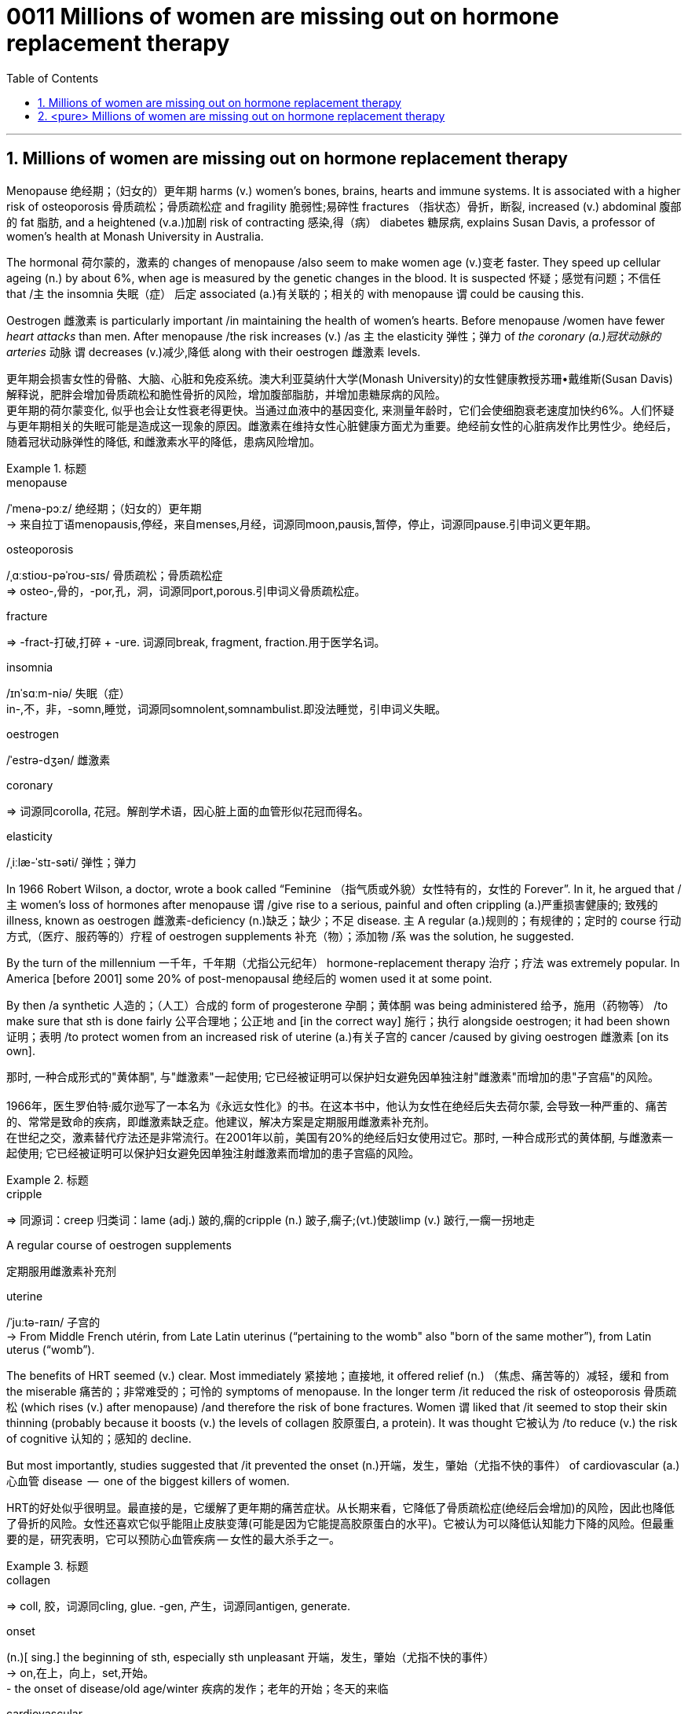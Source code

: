 

= 0011 Millions of women are missing out on hormone replacement therapy
:toc: left
:toclevels: 3
:sectnums:
:stylesheet: myAdocCss.css



'''


== Millions of women are missing out on hormone replacement therapy

Menopause 绝经期；（妇女的）更年期 harms (v.) women’s bones, brains, hearts and immune systems.
It is associated with a higher risk of osteoporosis 骨质疏松；骨质疏松症 and fragility 脆弱性;易碎性 fractures （指状态）骨折，断裂, increased (v.) abdominal 腹部的 fat 脂肪, and a heightened (v.a.)加剧 risk of contracting 感染,得（病） diabetes 糖尿病, explains Susan Davis, a professor of women’s health at Monash University in Australia.


The hormonal 荷尔蒙的，激素的 changes of menopause /also seem to make women age (v.)变老 faster.
They speed up cellular ageing (n.) by about 6%, when age is measured by the genetic changes in the blood.
It is suspected 怀疑；感觉有问题；不信任 that /`主` the insomnia 失眠（症）  后定 associated (a.)有关联的；相关的 with menopause `谓` could be causing this.

Oestrogen 雌激素 is particularly important /in maintaining the health of women’s hearts.
Before menopause /women have fewer _heart attacks_ than men.
After menopause /the risk increases (v.) /as `主` the elasticity 弹性；弹力 of _the coronary (a.)冠状动脉的 arteries_ 动脉 `谓` decreases (v.)减少,降低 along with their oestrogen 雌激素 levels.

[.my2]
更年期会损害女性的骨骼、大脑、心脏和免疫系统。澳大利亚莫纳什大学(Monash University)的女性健康教授苏珊•戴维斯(Susan Davis)解释说，肥胖会增加骨质疏松和脆性骨折的风险，增加腹部脂肪，并增加患糖尿病的风险。 +
更年期的荷尔蒙变化, 似乎也会让女性衰老得更快。当通过血液中的基因变化, 来测量年龄时，它们会使细胞衰老速度加快约6%。人们怀疑与更年期相关的失眠可能是造成这一现象的原因。雌激素在维持女性心脏健康方面尤为重要。绝经前女性的心脏病发作比男性少。绝经后，随着冠状动脉弹性的降低, 和雌激素水平的降低，患病风险增加。

[.my1]
.标题
====
.menopause
/ˈmenə-pɔːz/ 绝经期；（妇女的）更年期 +
-> 来自拉丁语menopausis,停经，来自menses,月经，词源同moon,pausis,暂停，停止，词源同pause.引申词义更年期。


.osteoporosis
/ˌɑːstioʊ-pəˈroʊ-sɪs/ 骨质疏松；骨质疏松症 +
⇒ osteo-,骨的，-por,孔，洞，词源同port,porous.引申词义骨质疏松症。

.fracture
⇒ -fract-打破,打碎 + -ure. 词源同break, fragment, fraction.用于医学名词。

.insomnia
/ɪnˈsɑːm-niə/ 失眠（症） +
in-,不，非，-somn,睡觉，词源同somnolent,somnambulist.即没法睡觉，引申词义失眠。

.oestrogen
/ˈestrə-dʒən/  雌激素


.coronary
⇒ 词源同corolla, 花冠。解剖学术语，因心脏上面的血管形似花冠而得名。

.elasticity
/ˌiːlæ-ˈstɪ-səti/ 弹性；弹力


====



In 1966 Robert Wilson, a doctor, wrote a book called “Feminine （指气质或外貌）女性特有的，女性的 Forever”.
In it, he argued that /主 women’s loss of hormones after menopause 谓 /give rise to a serious, painful and often crippling (a.)严重损害健康的; 致残的 illness, known as oestrogen 雌激素-deficiency (n.)缺乏；缺少；不足 disease.
主 A regular (a.)规则的；有规律的；定时的 course 行动方式,（医疗、服药等的）疗程 of oestrogen supplements 补充（物）；添加物 /系 was the solution, he suggested.


By the turn of the millennium 一千年，千年期（尤指公元纪年） hormone-replacement therapy 治疗；疗法 was extremely popular.
In America [before 2001] some 20% of post-menopausal 绝经后的 women used it at some point.

By then /a synthetic 人造的；（人工）合成的 form of progesterone 孕酮；黄体酮 was being administered  给予，施用（药物等） /to make sure that sth is done fairly 公平合理地；公正地 and [in the correct way] 施行；执行 alongside oestrogen; it had been shown  证明；表明 /to protect women from an increased risk of uterine (a.)有关子宫的 cancer /caused by giving oestrogen 雌激素 [on its own].

[.my2]
那时, 一种合成形式的"黄体酮", 与"雌激素"一起使用; 它已经被证明可以保护妇女避免因单独注射"雌激素"而增加的患"子宫癌"的风险。 +
 +
1966年，医生罗伯特·威尔逊写了一本名为《永远女性化》的书。在这本书中，他认为女性在绝经后失去荷尔蒙, 会导致一种严重的、痛苦的、常常是致命的疾病，即雌激素缺乏症。他建议，解决方案是定期服用雌激素补充剂。 +
在世纪之交，激素替代疗法还是非常流行。在2001年以前，美国有20%的绝经后妇女使用过它。那时, 一种合成形式的黄体酮, 与雌激素一起使用; 它已经被证明可以保护妇女避免因单独注射雌激素而增加的患子宫癌的风险。

[.my1]
.标题
====
.cripple
⇒ 同源词：creep 归类词：lame (adj.) 跛的,瘸的cripple (n.) 跛子,瘸子;(vt.)使跛limp (v.) 跛行,一瘸一拐地走

.A regular course of oestrogen supplements
定期服用雌激素补充剂

.synthetic ⇒ syn-共同,同时 + thesis放置(sis略) + -tic形容词词尾 同源词：thesis

.uterine
/ˈjuːtə-raɪn/ 子宫的 +
-> From Middle French utérin, from Late Latin uterinus ‎(“pertaining to the womb" also "born of the same mother”), from Latin uterus ‎(“womb”).

====


The benefits of HRT seemed (v.) clear. Most immediately 紧接地；直接地, it offered relief (n.) （焦虑、痛苦等的）减轻，缓和 from the miserable  痛苦的；非常难受的；可怜的 symptoms of menopause.
In the longer term /it reduced the risk of osteoporosis 骨质疏松 (which rises (v.) after menopause) /and therefore the risk of bone fractures.
Women `谓` liked that /it seemed to stop their skin thinning (probably because it boosts (v.) the levels of collagen 胶原蛋白, a protein).
It was thought 它被认为 /to reduce (v.) the risk of cognitive 认知的；感知的 decline.

But most importantly, studies suggested that /it prevented the onset (n.)开端，发生，肇始（尤指不快的事件） of cardiovascular (a.) 心血管 disease  —  one of the biggest killers of women.


[.my2]
HRT的好处似乎很明显。最直接的是，它缓解了更年期的痛苦症状。从长期来看，它降低了骨质疏松症(绝经后会增加)的风险，因此也降低了骨折的风险。女性还喜欢它似乎能阻止皮肤变薄(可能是因为它能提高胶原蛋白的水平)。它被认为可以降低认知能力下降的风险。但最重要的是，研究表明，它可以预防心血管疾病 — 女性的最大杀手之一。

[.my1]
.标题
====
.collagen
⇒ coll, 胶，词源同cling, glue. -gen, 产生，词源同antigen, generate.

.onset
(n.)[ sing.] the beginning of sth, especially sth unpleasant 开端，发生，肇始（尤指不快的事件） +
-> on,在上，向上，set,开始。 +
- the onset of disease/old age/winter 疾病的发作；老年的开始；冬天的来临

.cardiovascular
/ˌkɑːr-dioʊ-ˈvæ-skjələr/ (a.) 心血管的 +
-> card, 心脏。-vas, 管，容器，词源同vase, vessel.


====


But then /a bombshell 出乎意料的事情，意外消息（常指不幸） dropped.
In 2002 主 the results of a large randomised (a.)随机化的 trial （对能力、质量、性能等的）试验，试用 /conducted by America’s National Institutes of Health, known as the Women’s Health Initiative 倡议；新方案 (WHI), /谓 were rushed （使）仓促行事，匆忙行事，做事草率 into publication.

It concluded that /`主` taking oestrogen with synthetic 人造的 progesterone 孕酮 /`谓` increased women’s risk of breast （女子的）乳房 cancer, heart attacks, strokes 中风 and blood clots 血凝块；血块.
Women were told that /the dangers of HRT `谓` mostly outweighed 重于；大于； (在重要性或意义上) 超过 any benefits.

But `主` the first conclusions of _the WHI 妇女健康倡议 study_, #on# which /so much antipathy (n.)厌恶；反感 to HRT is still #based#, 谓 were almost entirely wrong.
The study had hoped to look at strategies 策略 for preventing heart disease, cancer and osteoporosis 骨质疏松 /in post-menopausal women.


[.my2]
但接着一颗重磅炸弹落了下来。2002年，由美国国立卫生研究院进行的一项大型随机试验，即妇女健康倡议(WHI)的结果, 被迅速发表。研究得出的结论是，将雌激素与人造黄体酮一起服用, 会增加女性患乳腺癌、心脏病、中风和血栓的风险。妇女们被告知，荷尔蒙替代疗法的危险远远大于益处。 +
但是，WHI研究的第一个结论, 几乎是完全错误的，而对激素替代疗法的许多反感, 仍然是基于此第一个结论而做出。这项研究, 希望着眼于探寻策略, 用来预防绝经后妇女会患心脏病、癌症和骨质疏松症。

[.my1]
.标题
====
.bombshell
⇒ bomb, 炸弹。shell, 弹壳。

.rush
(v.) ~ (sb) (into sth/into doing sth)to do sth or to make sb do sth without thinking about it carefully （使）仓促行事，匆忙行事，做事草率 +
快速运输；速送 +
- Ambulances rushed the injured to the hospital. 救护车迅速将伤员送往医院。

.WHI
妇女健康倡议Women’s Health Initiative


====


It is now clear that /主 the long-term benefits of HRT for women /given 考虑到 it as they enter menopause /系 are significant.
A careful reanalysis 重新分析 of the studies showed that /women in their 50s were actually 31% less likely to die /in the five to seven years 后定 that they were taking hormones.
For women who have had their uterus 子宫 removed /or who start menopause before the age of 45, it is life-saving, preventing osteoporosis and heart disease for as long as 18 years.

There is a tiny increase in the rates of breast cancer among HRT-users /after five years of the treatment.  This was lower *than* the risk 后定 from working as a flight attendant  服务员；侍者.


[.my2]
现在很清楚，激素替代疗法, 对进入更年期的妇女的长期益处, 是显著的。
对这些研究进行仔细地重新分析后, 表明，在服用激素的五到七年内，50多岁的女性的死亡率, 实际上降低了31%。
对于那些已经摘除子宫, 或在45岁之前进入更年期的女性来说，这是一种救命的方法，可以预防骨质疏松症和心脏病, 长达18年之久。 +
虽然接受"荷尔蒙替代疗法"治疗5年后，"乳腺癌"的发病率略有上升, 但这比做空乘的风险还要低。

[.my1]
.案例
====
.that they were taking hormones
中的 "that" 是引导一个定语从句的连词，修饰先行词 "the five to seven years"，整个句子可以理解为"在她们服用激素的五到七年期间"。
====



主 A study published in the Lancet, a British medical journal, earlier this year /谓 has reignited（使）重新燃烧；再点燃 controversy (n.)（公开的）争论，辩论，论战 over _the level of risk of breast cancer_ that comes with hormone therapy.
But Ms Davis and others worry that /its conclusions are not reliable. Moreover /any increase in risk must be weighed 认真考虑；权衡；斟酌 against that of developing other diseases.

[.my2]
今年早些时候发表在英国医学杂志《柳叶刀》(Lancet)上的一项研究，再次引发了关于激素疗法会导致乳腺癌风险水平的争议。
但是戴维斯女士和其他人担心, 其结论不可靠。此外，某项治疗可能造成的任何风险的增加, 都必须与"不用这种治疗, 而发展出其他疾病"的风险, 进行权衡。 +
chatgpt : 任何风险增加, 都必须与"患其他疾病的风险"相对比。



In the absence of such studies, HRT remains 方式状 in medical limbo （尤指因等待他人作决定）处于不定状态. And so /women in their late 40s and early 50s /are losing out 得不到（需要或觉得应有的东西）.
The window of opportunity to begin HRT in order to capture (v.) its full benefits — including resisting 抵制；阻挡; 使不受…的伤害 the effects of cognitive decline — 系 may be *as little as* two or three years.

[.my2]
在缺乏此类研究的情况下，HRT仍处于医学上悬而未决的状态。因此，40多岁和50多岁的女性, 正在失去被治疗的机会。
开始进行"激素替代疗法", 以获得其全部好处(包括抵抗认知衰退的影响)的机会, 窗口期可能只有两到三年。

[.my1]
.标题
====
.ignite
⇒ -ign-火 + -ite动词词尾

.weigh :
~ sth (up) /~ (up) sth (against sth) : to consider sth carefully before making a decision 认真考虑；权衡；斟酌

.limbo
⇒ 词源不详，可能来自limber, 柔软的，灵活的，用来指西印度群岛的一种舞蹈，舞者需后仰，且越来越低，引申词义处于不定状态。 +
灵薄狱（limbo），意思是“地狱的边缘”，指天堂与地狱之间的区域。电影《盗梦空间》中，limbo被译成了“迷失域”，指的是潜意识的边缘。

.LOSE OUT (ON STH) :
to not get sth you wanted or feel you should have 得不到（需要或觉得应有的东西）
====


'''

== <pure> Millions of women are missing out on hormone replacement therapy


Menopause harms  women’s bones, brains, hearts and immune systems. It is associated with a higher risk of osteoporosis and fragility fractures, increased abdominal fat, and a heightened risk of contracting diabetes, explains Susan Davis, a professor of women’s health at Monash University in Australia.

The hormonal changes of menopause  also seem to make women age faster. They speed up cellular ageing by about 6%, when age is measured by the genetic changes in the blood. It is suspected that  the insomnia associated with menopause could be causing this. Oestrogen is particularly important in maintaining  the health of women’s hearts. [Before menopause] women have fewer heart attacks than men. [After menopause] the risk increases  as the elasticity of the coronary arteries decreases  along with their oestrogen levels.


In 1966 Robert Wilson, a doctor, wrote a book called “Feminine Forever”. In it, he argued that women’s loss of hormones after menopause give rise to a serious, painful and often crippling illness, known as oestrogen-deficiency disease. A regular course of oestrogen supplements was the solution, he suggested.

[by the turn of the millennium] hormone-replacement therapy was extremely popular. [In America before 2001] some 20% of post-menopausal women used it [at some point]. [By then] a synthetic form of progesterone was being administered alongside oestrogen; it had been shown to protect women from an increased risk of uterine cancer caused by giving oestrogen [on its own].


The benefits of HRT seemed clear. Most immediately, it offered relief from the miserable symptoms of menopause. [In the longer term] it reduced the risk of osteoporosis (which rises after menopause) and therefore the risk of bone fractures. Women liked that it seemed to stop their skin thinning (probably because it boosts the levels of collagen, a protein). It was thought to reduce the risk of cognitive decline. But most importantly, studies suggested that it prevented the onset of cardiovascular disease — one of the biggest killers of women.


But then a bombshell dropped.

In 2002 the results of a large randomised trial conducted by America’s National Institutes of Health, known as the Women’s Health Initiative (WHI),  were rushed into publication. It concluded that taking oestrogen with synthetic progesterone increased women’s risk of breast cancer, heart attacks, strokes and blood clots. Women were told that the dangers of HRT mostly outweighed  any benefits.

But the first conclusions of the WHI study, on which so much antipathy to HRT is still based ,  were almost entirely wrong. The study had hoped to look at strategies for preventing  heart disease, cancer and osteoporosis in post-menopausal women.


It is now clear that the long-term benefits of HRT for women given it as they enter menopause are significant. A careful reanalysis of the studies showed that women in their 50s were actually 31% less likely to die in the five to seven years that they were taking hormones. For women who have had their uterus removed  or who start  menopause before the age of 45, it is life-saving, preventing osteoporosis and heart disease for as long as 18 years. There is a tiny increase in the rates of breast cancer among HRT-users after five years of the treatment. This was lower than the risk from working as a flight attendant.


A study published in the Lancet, a British medical journal, earlier this year has reignited controversy over the level of risk of breast cancer that comes with hormone therapy. But Ms Davis and others worry that its conclusions are not reliable. [Moreover] any increase in risk must be weighed against that of developing other diseases.



'''
